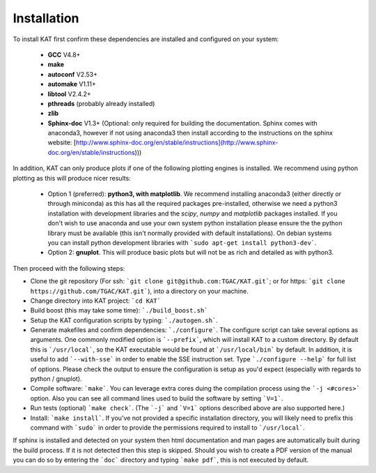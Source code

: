 .. _installation:

Installation
============

To install KAT first confirm these dependencies are installed and configured on your system:

  - **GCC** V4.8+
  - **make**
  - **autoconf** V2.53+
  - **automake** V1.11+
  - **libtool** V2.4.2+
  - **pthreads** (probably already installed)
  - **zlib**
  - **Sphinx-doc** V1.3+ (Optional: only required for building the documentation.  Sphinx comes with anaconda3, however if not using anaconda3 then install according to the instructions on the sphinx website: [http://www.sphinx-doc.org/en/stable/instructions](http://www.sphinx-doc.org/en/stable/instructions)))

In addition, KAT can only produce plots if one of the following plotting engines is installed.  We recommend using python plotting as this will produce nicer results:

  - Option 1 (preferred): **python3, with matplotlib**.  We recommend installing anaconda3 (either directly or through miniconda) as this has all the required packages pre-installed, otherwise we need a python3 installation with development libraries and the *scipy*, *numpy* and *matplotlib* packages installed. If you don't wish to use anaconda and use your own system python installation please ensure the the python library must be available (this isn't normally provided with default installations). On debian systems you can install python development libraries with ```sudo apt-get install python3-dev```.
  - Option 2: **gnuplot**.  This will produce basic plots but will not be as rich and detailed as with python3.

Then proceed with the following steps:

- Clone the git repository (For ssh: ```git clone git@github.com:TGAC/KAT.git```; or for https: ```git clone https://github.com/TGAC/KAT.git```), into a directory on your machine.
- Change directory into KAT project: ```cd KAT```
- Build boost (this may take some time): ```./build_boost.sh```
- Setup the KAT configuration scripts by typing: ```./autogen.sh```.
- Generate makefiles and confirm dependencies: ```./configure```. The configure script can take several options as arguments.  One commonly modified option is ```--prefix```, which will install KAT to a custom directory.  By default this is ```/usr/local```, so the KAT executable would be found at ```/usr/local/bin``` by default.  In addition, it is useful to add ```--with-sse``` in order to enable the SSE instruction set.  Type ```./configure --help``` for full list of options.  Please check the output to ensure the configuration is setup as you'd expect (especially with regards to python / gnuplot).
- Compile software: ```make```.  You can leverage extra cores duing the compilation process using the ```-j <#cores>``` option.  Also you can see all command lines used to build the software by setting ```V=1```.
- Run tests (optional) ```make check```.  (The ```-j``` and ```V=1``` options described above are also supported here.)
- Install: ```make install```.  If you've not provided a specific installation directory, you will likely need to prefix this command with ```sudo``` in order to provide the permissions required to install to ```/usr/local```.

If sphinx is installed and detected on your system then html documentation and man
pages are automatically built during the build process.  If it is not detected then this step is skipped.  Should you wish to create a PDF version of the manual you can do so by entering the ```doc``` directory and typing ```make pdf```, this is not executed by default.  
